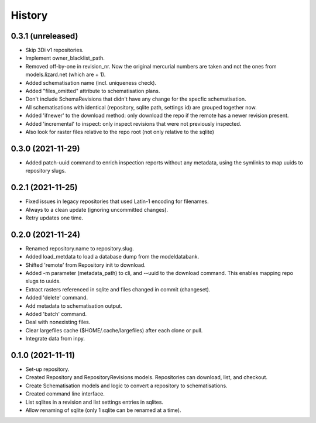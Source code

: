 =======
History
=======

0.3.1 (unreleased)
------------------

- Skip 3Di v1 repositories.

- Implement owner_blacklist_path.

- Removed off-by-one in revision_nr. Now the original mercurial numbers are taken and
  not the ones from models.lizard.net (which are + 1).

- Added schematisation name (incl. uniqueness check).

- Added "files_omitted" attribute to schematisation plans.

- Don't include SchemaRevisions that didn't have any change for the specfic
  schematisation.

- All schematisations with identical (repository, sqlite path, settings id) are
  grouped together now.

- Added 'ifnewer' to the download method: only download the repo if the remote has a
  newer revision present.

- Added 'incremental' to inspect: only inspect revisions that were not previously
  inspected.

- Also look for raster files relative to the repo root (not only relative to the sqlite)


0.3.0 (2021-11-29)
------------------

- Added patch-uuid command to enrich inspection reports without any metadata, using the
  symlinks to map uuids to repository slugs.


0.2.1 (2021-11-25)
------------------

- Fixed issues in legacy repositories that used Latin-1 encoding for filenames.

- Always to a clean update (ignoring uncommitted changes).

- Retry updates one time.


0.2.0 (2021-11-24)
------------------

- Renamed repository.name to repository.slug.

- Added load_metdata to load a database dump from the modeldatabank.

- Shifted 'remote' from Repository init to download.

- Added -m parameter (metadata_path) to cli, and --uuid to the download command. This
  enables mapping repo slugs to uuids.

- Extract rasters referenced in sqlite and files changed in commit (changeset).

- Added 'delete' command.

- Add metadata to schematisation output.

- Added 'batch' command.

- Deal with nonexisting files.

- Clear largefiles cache ($HOME/.cache/largefiles) after each clone or pull.

- Integrate data from inpy.


0.1.0 (2021-11-11)
------------------

- Set-up repository.

- Created Repository and RepositoryRevisions models. Repositories can download,
  list, and checkout.

- Create Schematisation models and logic to convert a repository to schematisations.

- Created command line interface.

- List sqlites in a revision and list settings entries in sqlites.

- Allow renaming of sqlite (only 1 sqlite can be renamed at a time).
